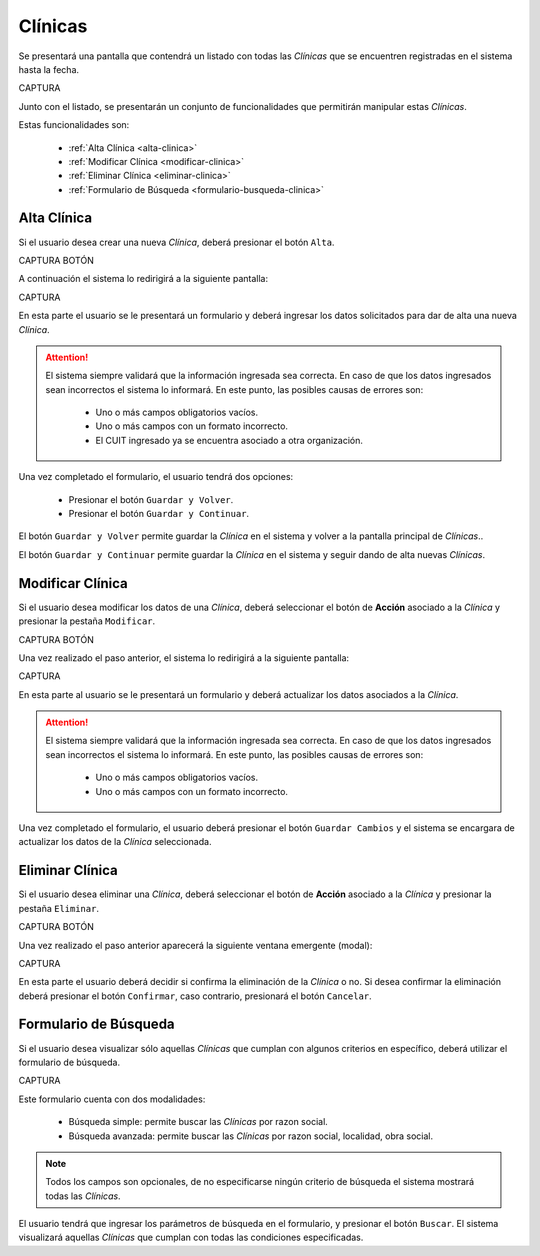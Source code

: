 Clínicas
========
Se presentará una pantalla que contendrá un listado con todas las *Clínicas* que se encuentren registradas en el sistema hasta la fecha. 

CAPTURA

Junto con el listado, se presentarán un conjunto de funcionalidades que permitirán manipular estas *Clínicas*.

Estas funcionalidades son:

    - :ref:`Alta Clínica <alta-clinica>`
    - :ref:`Modificar Clínica <modificar-clinica>`
    - :ref:`Eliminar Clínica <eliminar-clinica>`
    - :ref:`Formulario de Búsqueda <formulario-busqueda-clinica>`
    
.. _alta-clinica:

Alta Clínica
------------
Si el usuario desea crear una nueva *Clínica*, deberá presionar el botón ``Alta``. 

CAPTURA BOTÓN

A continuación el sistema lo redirigirá a la siguiente pantalla:

CAPTURA

En esta parte el usuario se le presentará un formulario y deberá ingresar los datos solicitados para dar de alta una nueva *Clínica*.

.. ATTENTION::
    El sistema siempre validará que la información ingresada sea correcta. En caso de que los datos ingresados sean incorrectos el sistema lo informará. 
    En este punto, las posibles causas de errores son:

        - Uno o más campos obligatorios vacíos.
        - Uno o más campos con un formato incorrecto.
        - El CUIT ingresado ya se encuentra asociado a otra organización.
     
Una vez completado el formulario, el usuario tendrá dos opciones: 
    
    - Presionar el botón ``Guardar y Volver``.
    - Presionar el botón ``Guardar y Continuar``.

El botón ``Guardar y Volver`` permite guardar la *Clínica* en el sistema y volver a la pantalla 
principal de *Clínicas*..

El botón ``Guardar y Continuar`` permite guardar la *Clínica* en el sistema y seguir dando de alta nuevas *Clínicas*.

.. _modificar-clinica:

Modificar Clínica
-----------------

Si el usuario desea modificar los datos de una *Clínica*, deberá seleccionar el botón de **Acción** asociado a la *Clínica* y presionar la pestaña ``Modificar``.

CAPTURA BOTÓN

Una vez realizado el paso anterior, el sistema lo redirigirá a la siguiente pantalla:

CAPTURA

En esta parte al usuario se le presentará un formulario y deberá actualizar los datos asociados a la *Clínica*.

.. ATTENTION::
    El sistema siempre validará que la información ingresada sea correcta. En caso de que los datos ingresados sean incorrectos el sistema lo informará. 
    En este punto, las posibles causas de errores son:

        - Uno o más campos obligatorios vacíos.
        - Uno o más campos con un formato incorrecto.

Una vez completado el formulario, el usuario deberá presionar el botón ``Guardar Cambios`` y el sistema se encargara de actualizar los datos de la *Clínica* seleccionada.

.. _eliminar-clinica:

Eliminar Clínica
----------------

Si el usuario desea eliminar una *Clínica*, deberá seleccionar el botón de **Acción** asociado a la *Clínica* y presionar la pestaña ``Eliminar``.

CAPTURA BOTÓN

Una vez realizado el paso anterior aparecerá la siguiente ventana emergente (modal):

CAPTURA

En esta parte el usuario deberá decidir si confirma la eliminación de la *Clínica* o no. Si desea confirmar la eliminación deberá presionar el botón ``Confirmar``, caso contrario, presionará el botón ``Cancelar``.

.. _formulario-busqueda-clinica:

Formulario de Búsqueda
----------------------

Si el usuario desea visualizar sólo aquellas *Clínicas* que cumplan con algunos criterios en específico, deberá utilizar el formulario de búsqueda.


CAPTURA

Este formulario cuenta con dos modalidades:

    - Búsqueda simple: permite buscar las *Clínicas* por razon social.
    - Búsqueda avanzada: permite buscar las *Clínicas* por razon social, localidad, obra social.

.. NOTE::
    Todos los campos son opcionales, de no especificarse ningún criterio de búsqueda el sistema mostrará todas las *Clínicas*.

El usuario tendrá que ingresar los parámetros de búsqueda en el formulario, y presionar el botón ``Buscar``. El sistema visualizará aquellas *Clínicas* que cumplan con todas las condiciones especificadas.
